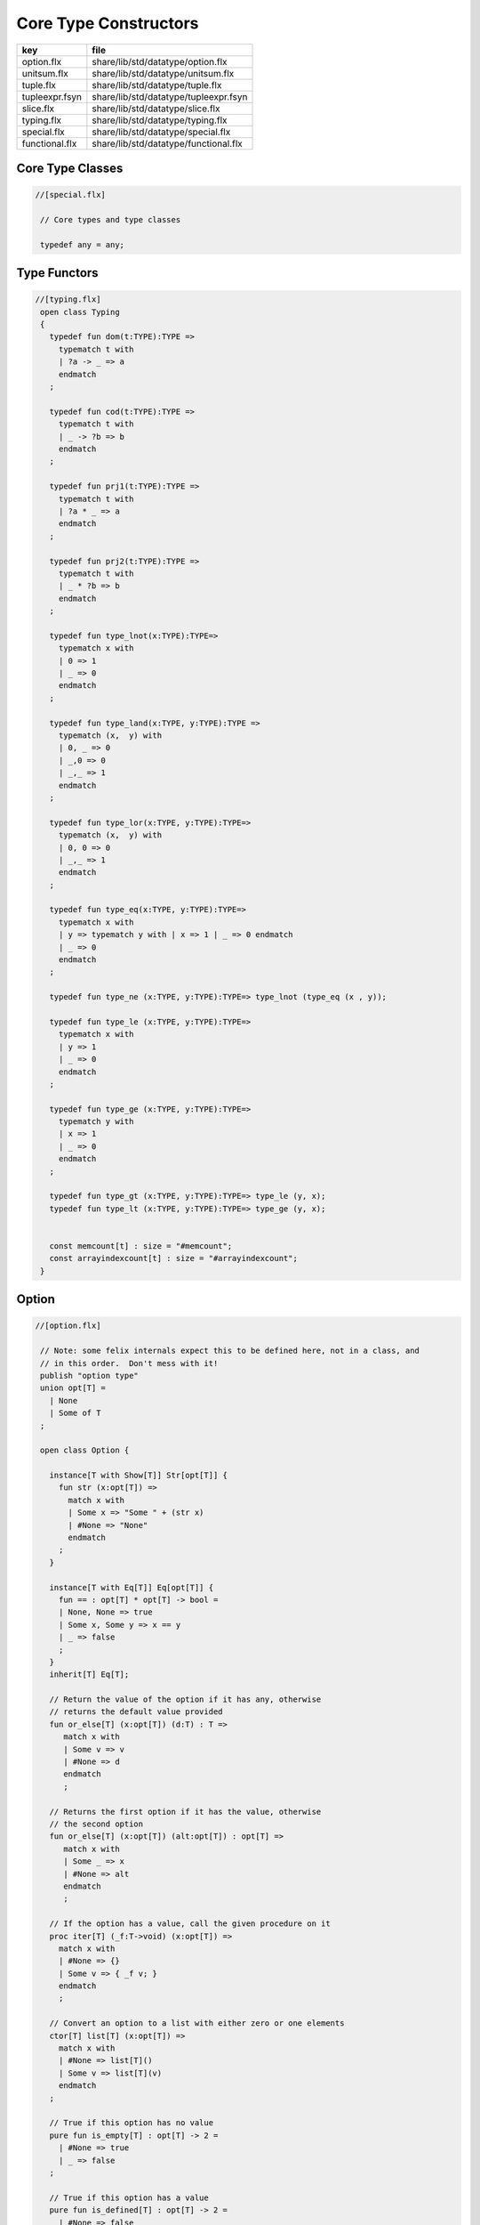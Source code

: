 
======================
Core Type Constructors
======================

============== =====================================
key            file                                  
============== =====================================
option.flx     share/lib/std/datatype/option.flx     
unitsum.flx    share/lib/std/datatype/unitsum.flx    
tuple.flx      share/lib/std/datatype/tuple.flx      
tupleexpr.fsyn share/lib/std/datatype/tupleexpr.fsyn 
slice.flx      share/lib/std/datatype/slice.flx      
typing.flx     share/lib/std/datatype/typing.flx     
special.flx    share/lib/std/datatype/special.flx    
functional.flx share/lib/std/datatype/functional.flx 
============== =====================================


Core Type Classes
=================


.. code-block:: felix

  //[special.flx]
   
   // Core types and type classes
   
   typedef any = any;
   

Type Functors
=============


.. code-block:: felix

  //[typing.flx]
   open class Typing
   {
     typedef fun dom(t:TYPE):TYPE =>
       typematch t with
       | ?a -> _ => a
       endmatch
     ;
   
     typedef fun cod(t:TYPE):TYPE =>
       typematch t with
       | _ -> ?b => b
       endmatch
     ;
   
     typedef fun prj1(t:TYPE):TYPE =>
       typematch t with
       | ?a * _ => a
       endmatch
     ;
   
     typedef fun prj2(t:TYPE):TYPE =>
       typematch t with
       | _ * ?b => b
       endmatch
     ;
   
     typedef fun type_lnot(x:TYPE):TYPE=>
       typematch x with
       | 0 => 1
       | _ => 0
       endmatch
     ;
   
     typedef fun type_land(x:TYPE, y:TYPE):TYPE =>
       typematch (x,  y) with
       | 0, _ => 0
       | _,0 => 0
       | _,_ => 1
       endmatch
     ;
   
     typedef fun type_lor(x:TYPE, y:TYPE):TYPE=>
       typematch (x,  y) with
       | 0, 0 => 0
       | _,_ => 1
       endmatch
     ;
   
     typedef fun type_eq(x:TYPE, y:TYPE):TYPE=>
       typematch x with
       | y => typematch y with | x => 1 | _ => 0 endmatch
       | _ => 0
       endmatch
     ;
   
     typedef fun type_ne (x:TYPE, y:TYPE):TYPE=> type_lnot (type_eq (x , y));
   
     typedef fun type_le (x:TYPE, y:TYPE):TYPE=>
       typematch x with
       | y => 1 
       | _ => 0
       endmatch
     ;
   
     typedef fun type_ge (x:TYPE, y:TYPE):TYPE=>
       typematch y with
       | x => 1 
       | _ => 0
       endmatch
     ;
   
     typedef fun type_gt (x:TYPE, y:TYPE):TYPE=> type_le (y, x);
     typedef fun type_lt (x:TYPE, y:TYPE):TYPE=> type_ge (y, x);
   
   
     const memcount[t] : size = "#memcount";
     const arrayindexcount[t] : size = "#arrayindexcount";
   }
   

Option
======


.. code-block:: felix

  //[option.flx]
   
   // Note: some felix internals expect this to be defined here, not in a class, and
   // in this order.  Don't mess with it!
   publish "option type"
   union opt[T] =
     | None
     | Some of T
   ;
   
   open class Option {
    
     instance[T with Show[T]] Str[opt[T]] {
       fun str (x:opt[T]) =>
         match x with
         | Some x => "Some " + (str x)
         | #None => "None"
         endmatch
       ;
     }
    
     instance[T with Eq[T]] Eq[opt[T]] {
       fun == : opt[T] * opt[T] -> bool =
       | None, None => true
       | Some x, Some y => x == y
       | _ => false
       ;
     }
     inherit[T] Eq[T];
    
     // Return the value of the option if it has any, otherwise
     // returns the default value provided
     fun or_else[T] (x:opt[T]) (d:T) : T =>
        match x with
        | Some v => v
        | #None => d
        endmatch
        ;
     
     // Returns the first option if it has the value, otherwise
     // the second option
     fun or_else[T] (x:opt[T]) (alt:opt[T]) : opt[T] =>
        match x with
        | Some _ => x
        | #None => alt
        endmatch
        ;
     
     // If the option has a value, call the given procedure on it
     proc iter[T] (_f:T->void) (x:opt[T]) =>
       match x with
       | #None => {}
       | Some v => { _f v; }
       endmatch
       ;
     
     // Convert an option to a list with either zero or one elements
     ctor[T] list[T] (x:opt[T]) => 
       match x with 
       | #None => list[T]()
       | Some v => list[T](v) 
       endmatch
     ;
     
     // True if this option has no value
     pure fun is_empty[T] : opt[T] -> 2 =
       | #None => true
       | _ => false
     ;
     
     // True if this option has a value
     pure fun is_defined[T] : opt[T] -> 2 =
       | #None => false
       | _ => true
     ;
     
     // Get the optional value; aborts if no value is available
     fun get[T] : opt[T] -> T =
       | Some v => v
     ;
     
     // If the option has a value, apply the function to it and return a new Some value.
     // If the option has no value, returns None
     fun map[T,U] (_f:T->U) (x:opt[T]): opt[U] => 
       match x with
       | #None => None[U]
       | Some v => Some(_f v) 
       endmatch
     ;
     
     // Mimics the filter operation on a list.
     // If there is a value and the predicate returns false for that value, return
     // None.  Otherwise return the same option object.
     fun filter[T] (P:T -> bool) (x:opt[T]) : opt[T] =>
       match x with
       | Some v => if P(v) then x else None[T] endif
       | #None => x
       endmatch
     ;
     
     // Make option types iterable.  Iteration will loop once
     // if there is a value.  It's a handy shortcut for using
     // the value if you don't care about the None case.
     gen iterator[T] (var x:opt[T]) () = {
       yield x;
       return None[T];
     }
   }
   
   class DefaultValue[T] {
     virtual fun default[T]: 1->T;
   
     fun or_default[T]  (x:opt[T]) () =>
                  x.or_else #default[T]
          ;
     
   }
   

Slice
=====


.. code-block:: felix

  //[slice.flx]
   
   union slice[T] =
     | Slice_all
     | Slice_from of T
     | Slice_from_counted of T * T /* second arg is count */
     | Slice_to_incl of T
     | Slice_to_excl of T
     | Slice_range_incl of T * T
     | Slice_range_excl of T * T
     | Slice_one of T
     | Slice_none
   ;
   
   fun \in[T with Integer[T]] (x:T, s:slice[T]) => 
     match s with
     | #Slice_all => true
     | Slice_from i => x >= i
     | Slice_from_counted (i,n) => x >= i and x < i+n
     | Slice_to_incl j => x <= j
     | Slice_to_excl j => x < j
     | Slice_range_incl (i,j) => x >= i and x <= j
     | Slice_range_excl (i,j) => x >= i and x < j 
     | Slice_one i => i == x
     | Slice_none => false
   ;
   
   
   gen iterator[T with Integer[T]] (s:slice[T]) =>
     match s with
     | Slice_one x => { yield Some x; return None[T]; }
     | Slice_range_incl (first, last) => slice_range_incl first last
     | Slice_range_excl (first, last) => slice_range_excl first last
     | Slice_to_incl (last) => slice_range_incl #Integer[T]::minval last
     | Slice_to_excl (last) => slice_range_excl #Integer[T]::minval last
     | Slice_from (first) => slice_range_incl first #Integer[T]::maxval
     | Slice_from_counted (first, count) => slice_from_counted first count
     | #Slice_all => slice_range_incl #Integer[T]::minval #Integer[T]::maxval
     | #Slice_none => { return None[T]; } 
     endmatch
   ;
   
   // Note: guarrantees no overflow
   // handles all cases for all integers correctly
   // produces nothing if first > last
   gen slice_range_incl[T with Integer[T]] (first:T) (last:T) () = {
     var i = first;
     while i < last do 
       yield Some i; 
       i = i + #one[T]; 
     done 
     if i == last do yield Some i; done
     return None[T]; 
   }
   
   gen slice_range_excl[T with Integer[T]] (first:T) (limit:T) () = {
     var i = first;
     while i < limit do 
       yield Some i; 
       i = i + #one[T]; 
     done 
     return None[T]; 
   }
   
   
   gen slice_from_counted[T with Integer[T]] (first:T) (count:T) () = {
     var k = count; 
     while k > #zero[T] do 
       yield Some (first + (count - k)); 
       k = k - #one[T]; 
     done 
     return None[T]; 
   }
   
   // hack so for in f do .. done will work too
   gen iterator[t] (f:1->opt[t]) => f;
   
   // slice index calculator
   
   // Given length n, begin b and end e indicies
   // normalise so either 0 <= b <= e <= n or m = 0
   // 
   // if m = 0 ignore b,e and use empty slice
   // otherwise return a slice starting at b inclusive
   // and ending at e exclusive, length m > 0
   
   // Normalised form allows negative indices.
   // However out of range indices are trimmed back:
   // the calculation is NOT modular.
   
   fun cal_slice (n:int, var b:int, var e:int) = {
     if b<0 do b = b + n; done
     if b<0 do b = 0; done
     if b>=n do b = n; done
     // assert 0 <= b <= n (valid index or one past end)
     if e<0 do  e = e + n; done
     if e<0 do  e = 0; done
     if e>=n do e = n; done 
     // assert 0 <= e <= n (valid index or one pas end)
     var m = e - b; 
     if m<0 do m = 0; done
     // assert 0 <= m <= n (if m > 0 then b < e else m = 0)
     return b,e,m;
     // assert m = 0 or  0 <= b <= e <= n and 0 < m < n
   }
   
   union gslice[T] =
     | GSlice of slice[T]
     | GSSList of list[gslice[T]]
     | GSIList of list[T]
     | GSIter of 1 -> opt[T]
     | GSMap of (T -> T) * gslice[T]
   ;
   
   gen gslist_iterator[T with Integer[T]] (ls: list[gslice[T]]) () : opt[T] =
   {
     var current = ls;
   next:>
     match current with
     | #Empty => return None[T];
     | Cons (gs, tail) =>
       for v in gs do yield Some v; done
       current = tail;
       goto next;
     endmatch;
   }
   
   gen gsmap_iterator[T] (f:T->T) (var gs:gslice[T]) () : opt[T] =
   {
     for v in gs do yield v.f.Some; done
     return None[T];
   }
   
   gen iterator[T with Integer[T]] (gs:gslice[T]) =>
     match gs with
     | GSlice s => iterator s
     | GSSList ls => gslist_iterator ls
     | GSIList ls => iterator ls
     | GSIter it => it
     | GSMap (f,gs) => gsmap_iterator f gs
   ;
   
   fun +[T with Integer[T]] (x:gslice[T], y:gslice[T]) =>
     GSSList (list (x,y))
   ;
   
   fun +[T with Integer[T]] (x:gslice[T], y:slice[T]) =>
    x + GSlice y
   ;
   
   fun +[T with Integer[T]] (x:slice[T], y:gslice[T]) =>
    GSlice x + y
   ;
   
   fun +[T with Integer[T]] (x:slice[T], y:slice[T]) =>
    GSlice x + GSlice y
   ;
   
   fun map[T with Integer[T]] (f:T->T) (gs:gslice[T]) =>
     GSMap (f,gs)
   ;
   

Operations on sums of units
===========================

Treated as finite cyclic groups.

.. code-block:: felix

  //[unitsum.flx]
   
   // -----------------------------------------------------------------------------
   typedef void = 0;
   
   instance Str[void] {
     fun str (x:void) => "void";
   }
   open Show[void];
   
   typedef unit = 1;
   
   instance Str[unit] {
     fun str (x:unit) => "()";
   }
   open Show[unit];
   
   instance Eq[unit] {
     fun == (x:unit, y:unit) => true;
   }
   open Eq[unit];
   
   // -----------------------------------------------------------------------------
   
   typedef unitsums = typesetof (3,4,5,6,7,8,9,10,11,12,13,14,15,16);
   
   instance[T in unitsums] Eq[T] {
     fun == (x:T,y:T) => caseno x == caseno y;
   }
   
   instance[T in unitsums] FloatAddgrp[T] {
     fun zero () => 0 :>> T;
     fun neg (x:T) => (sub (memcount[T].int , caseno x)) :>> T;
     fun + (x:T, y:T) : T => (add ((caseno x , caseno y)) % memcount[T].int) :>> T;
     fun - (x:T, y:T) : T => (add (memcount[T].int, sub(caseno x , caseno y)) % memcount[T].int) :>> T;
   }
   
   instance[T in unitsums] Str[T] {
     fun str(x:T)=> str (caseno x)+ ":"+str(memcount[T].int); 
   }
   
   // This doesn't work dues to a design fault in the
   // numerical class libraries using "-" as a function
   // name for both prefix (negation) and infix (subtraction).
   // But in a class we cannot distinguish the uses since
   // negation could apply to a tuple.
   // 
   // open[T in unitsums] Addgrp[T];
   
   // so we have to open them all individually
   
   // Note: we don't put type 2 here, that's a bool and should
   // be handled elsewhere more specially..
   
   open Addgrp[3];
   open Addgrp[4];
   open Addgrp[5];
   open Addgrp[6];
   open Addgrp[7];
   open Addgrp[8];
   open Addgrp[9];
   open Addgrp[10];
   open Addgrp[11];
   open Addgrp[12];
   open Addgrp[13];
   open Addgrp[14];
   open Addgrp[15];
   open Addgrp[16];
   
   open Str[3];
   open Str[4];
   open Str[5];
   open Str[6];
   open Str[7];
   open Str[8];
   open Str[9];
   open Str[10];
   open Str[11];
   open Str[12];
   open Str[13];
   open Str[14];
   open Str[15];
   open Str[16];
   

Category Theoretic Functional Operations
========================================


.. code-block:: felix

  //[functional.flx]
   
   //$ Categorical Operators
   open class Functional
   {
     // note: in Felix, products are uniquely decomposable, but arrows
     // are not. So we cannot overload based on arrow factorisation.
     // for example, the curry functions can be overloaded but
     // the uncurry functions cannot be
   
     // Note: Felix is not powerful enough to generalise these
     // operation in user code, i.e. polyadic programming
   
     //$ change star into arrow (2 components)
     fun curry[u,v,r] (f:u*v->r) : u -> v -> r => fun (x:u) (y:v) => f (x,y);
   
     //$ change star into arrow (3 components)
     fun curry[u,v,w,r] (f:u*v*w->r) : u -> v -> w -> r => fun (x:u) (y:v) (z:w) => f (x,y,z);
   
     //$ change arrow into star (arity 2)
     fun uncurry2[u,v,r] (f:u->v->r) : u * v -> r => fun (x:u,y:v) => f x y;
   
     //$ change arrow into star (arity 3)
     fun uncurry3[u,v,w,r] (f:u->v->w->r) : u * v * w -> r => fun (x:u,y:v,z:w) => f x y z;
   
     //$ argument order permutation (2 components)
     fun twist[u,v,r] (f:u*v->r) : v * u -> r => fun (x:v,y:u) => f (y,x);
   
     //$ projection 1 (2 components)
     fun proj1[u1,u2,r1,r2] (f:u1*u2->r1*r2) : u1 * u2 -> r1 => 
       fun (x:u1*u2) => match f x with | a,_ => a endmatch;
   
     //$ projection 2 (2 components)
     fun proj2[u1,u2,r1,r2] (f:u1*u2->r1*r2) : u1 * u2 -> r2 => 
       fun (x:u1*u2) => match f x with | _,b => b endmatch;
   
     // aka \delta or diagonal function 
     fun dup[T] (x:T) => x,x;
   
     //$ unique product (of above projections)
     // if f: C-> A and g: C -> B there is a unique function
     // <f,g>: C -> A * B such that f = <f,g> \odot \pi0 and
     // g = <f,g> \odot pi1
     // WHAT IS THE FUNCTION CALLED?
   
     fun prdx[u1,r1,r2] (f1:u1->r1,f2:u1->r2) : u1 -> r1 * r2 => 
       fun (x1:u1) => f1 x1, f2 x1;
   
     //$ series composition (2 functions)
     fun compose[u,v,w] (f:v->w, g:u->v) : u -> w => 
       fun (x:u) => f (g x)
     ;
   
     fun \circ [u,v,w] (f:v->w, g:u->v) : u -> w => 
       fun (x:u) => f (g x)
     ;
   
     //$ series reverse composition (2 functions)
     fun rev_compose[u,v,w] (f:u->v, g:v->w) : u -> w => 
       fun (x:u) => g (f x)
     ;
   
     //$ series reverse composition (2 functions)
     fun \odot[u,v,w] (f:u->v, g:v->w) : u -> w => 
       fun (x:u) => g (f x)
     ;
   
     //$ series reverse composition (2 functions)
     fun \cdot[u,v,w] (f:u->v, g:v->w) : u -> w => 
       fun (x:u) => g (f x)
     ;
   
   
   }
   

Tuples
======


.. code-block:: felix

  //[tuple.flx]
   
   //------------------------------------------------------------------------------
   // Class Str: convert to string
   
   // Tuple class for inner tuple listing
   class Tuple[U] {
     virtual fun tuple_str (x:U) => str x;
   }
   
   instance[U,V with Str[U], Tuple[V]] Tuple[U ** V] {
     fun tuple_str (x: U ** V) =>
       match x with
       | a ,, b => str a +", " + tuple_str b
       endmatch
     ;
   }
   
   instance[U,V with Str[U], Str[V]] Tuple[U * V] {
     fun tuple_str (x: U * V) =>
       match x with
       | a , b => str a +", " + str b
       endmatch
     ;
   }
   
   // actual Str class impl.
   instance [U, V with Tuple[U ** V]] Str[U ** V] {
     fun str (x: U ** V) => "(" + tuple_str x +")";
   }
   
   instance[T,U] Str[T*U] {
      fun str (t:T, u:U) => "("+str t + ", " + str u+")";
   }
   instance[T] Str[T*T] {
      fun str (t1:T, t2:T) => "("+str t1 + ", " + str t2+")";
   }
   
   open[U, V with Tuple[U **V]] Str [U**V];
   open[U, V with Str[U], Str[V]] Str [U*V];
   
   
   //------------------------------------------------------------------------------
   // Class Eq: Equality
   instance [T,U with Eq[T], Eq[U]] Eq[T ** U] {
     fun == : (T ** U) * (T ** U) -> bool =
     | (ah ,, at) , (bh ,, bt) => ah == bh and at == bt;
     ;
   }
   
   instance[t,u with Eq[t],Eq[u]] Eq[t*u] {
     fun == : (t * u) * (t * u) -> bool =
     | (x1,y1),(x2,y2) => x1==x2 and y1 == y2
     ;
   }
   
   instance[t with Eq[t]] Eq[t*t] {
     fun == : (t * t) * (t * t) -> bool =
     | (x1,y1),(x2,y2) => x1==x2 and y1 == y2
     ;
   }
   
   //------------------------------------------------------------------------------
   // Class Tord: Total Order
   instance [T,U with Tord[T], Tord[U]] Tord[T ** U] {
     fun < : (T ** U) * (T ** U) -> bool =
     | (ah ,, at) , (bh ,, bt) => ah < bh or ah == bh and at < bt;
     ;
   }
   
   instance[t,u with Tord[t],Tord[u]] Tord[t*u] {
     fun < : (t * u) * (t * u) -> bool =
     | (x1,y1),(x2,y2) => x1 < x2 or x1 == x2 and y1 < y2
     ;
   }
   instance[t with Tord[t]] Tord[t*t] {
     fun < : (t * t) * (t * t) -> bool =
     | (x1,y1),(x2,y2) => x1 < x2 or x1 == x2 and y1 < y2
     ;
   }
   open [T,U with Tord[T], Tord[U]] Tord[T ** U];
   open [T,U with Tord[T], Tord[U]] Tord[T * U];
   
   /* type equality now requires type_eq!
   //------------------------------------------------------------------------------
   // Generic Field access
   fun field[n,t,u where n==0] (a:t,b:u)=>a;
   fun field[n,t,u where n==1] (a:t,b:u)=>b;
   
   fun field[n,t,u,v where n==0] (a:t,b:u,c:v)=>a;
   fun field[n,t,u,v where n==1] (a:t,b:u,c:v)=>b;
   fun field[n,t,u,v where n==2] (a:t,b:u,c:v)=>c;
   
   fun field[n,t,u,v,w where n==0] (a:t,b:u,c:v,d:w)=>a;
   fun field[n,t,u,v,w where n==1] (a:t,b:u,c:v,d:w)=>b;
   fun field[n,t,u,v,w where n==2] (a:t,b:u,c:v,d:w)=>c;
   fun field[n,t,u,v,w where n==3] (a:t,b:u,c:v,d:w)=>d;
   
   fun field[n,t,u,v,w,x where n==0] (a:t,b:u,c:v,d:w,e:x)=>a;
   fun field[n,t,u,v,w,x where n==1] (a:t,b:u,c:v,d:w,e:x)=>b;
   fun field[n,t,u,v,w,x where n==2] (a:t,b:u,c:v,d:w,e:x)=>c;
   fun field[n,t,u,v,w,x where n==3] (a:t,b:u,c:v,d:w,e:x)=>d;
   fun field[n,t,u,v,w,x where n==4] (a:t,b:u,c:v,d:w,e:x)=>e;
   */
   
   //------------------------------------------------------------------------------
   open class parallel_tuple_comp
   {
     //$ parallel composition
     // notation: f \times g
     fun ravel[u1,u2,r1,r2] (f1:u1->r1,f2:u2->r2) : u1 * u2 -> r1 * r2 => 
       fun (x1:u1,x2:u2) => f1 x1, f2 x2;
   
     fun ravel[u1,u2,u3,r1,r2,r3] (
        f1:u1->r1,
        f2:u2->r2,
        f3:u3->r3
       ) : u1 * u2 * u3 -> r1 * r2 * r3 => 
       fun (x1:u1,x2:u2,x3:u3) => f1 x1, f2 x2, f3 x3;
   
     fun ravel[u1,u2,u3,u4,r1,r2,r3,r4] (
        f1:u1->r1,
        f2:u2->r2,
        f3:u3->r3,
        f4:u4->r4
       ) : u1 * u2 * u3 * u4 -> r1 * r2 * r3 * r4=> 
       fun (x1:u1,x2:u2,x3:u3,x4:u4) => f1 x1, f2 x2, f3 x3, f4 x4;
   
     fun ravel[u1,u2,u3,u4,u5,r1,r2,r3,r4,r5] (
        f1:u1->r1,
        f2:u2->r2,
        f3:u3->r3,
        f4:u4->r4,
        f5:u5->r5
       ) : u1 * u2 * u3 * u4 * u5 -> r1 * r2 * r3 * r4 * r5 => 
       fun (x1:u1,x2:u2,x3:u3,x4:u4,x5:u5) => f1 x1, f2 x2, f3 x3, f4 x4, f5 x5;
   
   }
   

Tuple Constructor Syntax
========================


.. code-block:: felix

  //[tupleexpr.fsyn]
   syntax tupleexpr
   {
     //$ Tuple formation by cons: right associative.
     x[stuple_cons_pri] := x[>stuple_cons_pri] ",," x[stuple_cons_pri] =># "`(ast_tuple_cons ,_sr ,_1 ,_3)";
   
     //$ Tuple formation by append: left associative
     x[stuple_cons_pri] := x[stuple_cons_pri] "<,,>" x[>stuple_cons_pri] =># "`(ast_tuple_snoc ,_sr ,_1 ,_3)";
   
     //$ Tuple formation non-associative.
     x[stuple_pri] := x[>stuple_pri] ( "," x[>stuple_pri])+ =># "(chain 'ast_tuple _1 _2)";
   
   }
   
   
